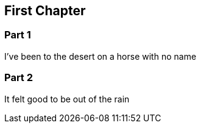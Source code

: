 == First Chapter

=== Part 1

I've been to the desert on a horse with no name

=== Part 2

It felt good to be out of the rain